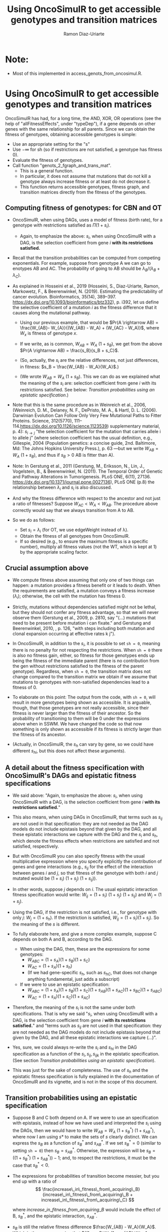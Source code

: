 #+OPTIONS: ^:nil
#+AUTHOR: Ramon Diaz-Uriarte
#+TITLE: Using OncoSimulR to get accessible genotypes and transition matrices
#+LATEX_HEADER: \usepackage[a4paper,margin=1.7cm]{geometry}
#+LATEX_HEADER: \usepackage[iso,english]{isodate}

* Note:
  - Most of this implemented in access_genots_from_oncosimul.R. 
  
* Using OncoSimulR to get accessible genotypes and transition matrices

 OncoSimulR has had, for a long time, the AND, XOR, OR operations (see the help of "allFitnessEffects", under "typeDep"), if a gene depends on other genes with the same relationship for all parents. Since we can obtain the fitness of genotypes, obtaining accessible genotypes is simple:

 
 - Use an appropriate setting for the "s"
 - Use $-\infty$ for sh (so if restrictions are not satisfied, a genotype has
    fitness 0).
 - Evaluate the fitness of genotypes.
 - Call function "genots_2_fgraph_and_trans_mat".
   - This is a general function.
   - In particular, it does not assume that mutations that do not kill a
     genotype always increase fitness or at least do not decrease it.
   - This function returns accessible genotypes, fitness graph, and transition matrices directly from the fitness of the genotypes.
      
** Computing fitness of genotypes: for CBN and OT
- OncoSimulR, when using DAGs, uses a model of fitness (birth rate), for a  genotype with restrictions satisfied as $\Pi (1 + s_i)$. 
  - Again, to emphasize the above: $s_i$, when using OncoSimulR with a DAG, is  the selection coefficient from gene $i$ *with its restrictions satisfied.*
- Recall that the transition probabilities can be computed from competing   exponentials. For example, suppose from genotype A we can go to enotypes AB and AC. The probability of going to AB should be $\lambda_B/(\lambda_B +  \lambda_C)$.
- As explained in Hosseini et al., 2019 (Hosseini, S., Diaz-Uriarte, Ramon, Markowetz, F., & Beerenwinkel, N. (2019). Estimating the predictability of cancer evolution. Bioinformatics,   35(14), 389–397. https://dx.doi.org/10.1093/bioinformatics/btz332), p. i392, let us define the selective  coefficient of a mutation $i$ as the fitness difference that it causes along the mutational pathway.
     
  - Using our previous example, that would be $Pr(A \rightarrow AB) = \frac{W_{AB}- W_{A}}{(W_{AB} - W_A) + (W_{AC} - W_A)}$, where $W_x$ is fitness of  genotype $x$.
       
  - If we write, as is common, $W_{AB} = W_A \  (1 + s_B)$, we get from the above $Pr(A \rightarrow AB) = \frac{s_B}{s_B + s_C}$.
       
  - (So, actually, the $s_i$ are the relative differences, not just
    differences, in fitness: $s_B = \frac{W_{AB} - W_A}{W_A}$.)
       
  - (We wrote $W_{AB} = W_A \ (1 + s_B)$. This we can do as we explained what the meaning of the $s_i$ are: selection coefficient from gene $i$ with its restrictions satisfied. See below: [[*Transition probabilities using an epistatic specification][Transition probabilities using an epistatic specification]].)
   
- Note that this is the same procedure as in Weinreich et al., 2006, (Weinreich, D. M., Delaney, N. F., DePristo, M. A., & Hartl, D. L. (2006). Darwinian Evolution Can Follow Only Very Few Mutational Paths to Fitter Proteins. Science, 312(5770), 111–114.https://dx.doi.org/10.1126/science.1123539) supplementary material, p. 4): $s_{i \rightarrow j}$ "the selection coefficient for the mutation that carries allele i to allele j" (where selection coefficient has the usual definition, e.g., Gillespie, 2004 (Population genetics: a concise guide, 2nd. Baltimore, Md: The Johns Hopkins University Press.), p. 63 ---but we write $W_{AB} = W_A \ (1 + s_B)$, and thus if $s_B > 0$ AB is fitter than A).
   
- Note: In Gerstung et al., 2011 (Gerstung, M., Eriksson, N., Lin, J., Vogelstein, B., & Beerenwinkel, N. (2011). The Temporal Order of Genetic and Pathway Alterations in Tumorigenesis. PLoS ONE, 6(11), 27136. https://dx.doi.org/10.1371/journal.pone.0027136), PLoS ONE (p.8) the relationship between $\lambda_i$ and $s_i$ is also discussed.
     
- And why the fitness difference with respect to the ancestor and not just a  ratio of fitnesses? Suppose $W_{AC} < W_A < W_{AB}$. The procedure above  correctly would say that we always transition from A to AB.
            
- So we do as follows:
  - Set $s_i = \lambda_i$ (for OT, we use edgeWeight instead of \lambda).
  - Obtain the fitness of all genotypes from OncoSimulR.
  - If so desired (e.g., to ensure the maximum fitness is a specific number),  multiply all fitness values (not the WT, which is kept at 1) by the appropriate scaling factor.

** Crucial assumption above
- We compute fitness above assuming that only one of two things can happen: a mutation provides a fitness benefit or it leads to death. When the requirements are satisfied, a mutation conveys a fitness increase ($\lambda_i$); otherwise, the cell with the mutation has fitness 0.
         
- Strictly, mutations without dependencies satisfied might not be lethal, but they should not confer any fitness advantage, so that we will never observe them (Gerstung et al., 2009, p. 2810, say "(...) mutations that need to be present before mutation i can fixate." and Gerstung and Beerenwinkel, 2010, , p. 126, "with steps including both mutation and clonal expansion occurring at effective rates k j").
 
- In OncoSimulR, in addition to the $s_i$, it is possible to set =sh = 0=, meaning there is no penalty for not respecting the restrictions. When =sh = 0= there is also no fitness gain, either, so fitness for those genotypes ends up being the fitness of the immediate parent (there is no contribution from the gen without restrictions satisfied to the fitness of the parent genotype). Regardless, when =sh = 0=, the transition matrix does not change compared to the transition matrix we obtain if we assume that mutations to genotypes with non-satisfied dependencies lead to a fitness of 0. 

   
- To elaborate on this point: The output from the code, with =sh = 0=, will result in more genotypes being shown as accessible. It is arguable, though, that those genotypes are not really accessible, since their fitness is never larger than the fitness of their ancestor. So the probability of transitioning to them will be 0 under the expressions above when in SSWM. We have changed the code so that now something is only shown as accessible if its fitness is strictly larger than the fitness of its ancestor. 
     
- (Actually, in OncoSimulR, the $s_h$ can vary by gene, so we could have different $s_{hi}$, but this does not affect these arguments).

   
** A detail about the fitness specification with OncoSimulR's DAGs and epistatic fitness specifications

- We said above: "Again, to emphasize the above: $s_i$, when using OncoSimulR with a DAG, is the selection coefficient from gene $i$ *with its restrictions satisfied.*"

- This also means, when using DAGs in OncoSimulR, that terms such as $s_{ij}$ are not used in that specification: they are not needed as the DAG models do not include epistasis beyond that given by the DAG, and all these epistatic interactions we capture with the DAG and the $s_i$ and $s_h$, which denote the fitness effects when restrictions are satisfied and not satisfied, respectively.
   
- But with OncoSimulR you can also specify fitness with the usual multiplicative expression where you specify explicitly the contribution of genes and gene interactions (e.g., $s_{ij}$ for the effect of the interaction between genes $i$ and $j$, so that fitness of the genotype with both $i$ and $j$ mutated would be $(1 + s_i)\ (1 + s_j)\ (1 + s_{ij})$). 
     
- In other words, suppose $j$ depends on $i$. The usual epistatic interaction fitness specification would write: $W_{ij} = (1 + s_i)\ (1 + s_j)\ (1 + s_{ij})$ and $W_j = (1 + s_j)$. 
     
- Using the DAG, if the restriction is not satisfied, i.e., for genotype with only $j$: $W_j = (1 + s_h)$. If the restriction is satisfied, $W_{ij} = (1 + s_i) (1 + s_j)$. So the meaning of the $s$ is different.
   
- To fully elaborate here, and give a more complex example, suppose C depends on both A and B, according to the DAG. 
     
  - When using the DAG, then, these are
    the expressions for some genotypes:
    - $W_{ABC} = (1 + s_A) (1 + s_B) (1 + s_C)$
    - $W_{AC}  = (1 + s_A) (1 + s_h)$
    - (If we had gene-specific $s_h$, such as $s_{hC}$, that does not
      change anything fundamental, just adds a subscript)
  - If we were to use an epistatic specification:
    - $W_{ABC} = (1 + s_A) (1 + s_B) (1 + s_C) (1 + s_{AB}) (1 + s_{AC}) (1 + s_{BC}) (1 + s_{ABC})$
    - $W_{AC}  = (1 + s_A) (1 + s_C) (1 + s_{AC})$

- Therefore, the meaning of the $s_i$ is not the same under both specifications. That is why we said "$s_i$, when using OncoSimulR with a DAG, is the selection coefficient from gene $i$ *with its restrictions satisfied.*" and "terms such as $s_{ij}$ are not used in that specification: they are not needed as the DAG models do not include epistasis beyond that given by the DAG, and all these epistatic interactions we capture (...)". 
 
- Yes, sure, we could always re-write the $s_{i}$ and $s_{hi}$ in the DAG specification as a function of the $s_i, s_{ij}, s_{ijk}$ in the epistatic specification. (See section [[*Transition probabilities using an epistatic specification][Transition probabilities using an epistatic specification]]).

- This was just for the sake of completeness. The use of $s_h$ and the epistatic fitness specification is fully explained in the documentation of OncoSimulR and its vignette, and is not in the scope of this document.      

   
** Transition probabilities using an epistatic specification
- Suppose B and C both depend on A. If we were to use an specification with epistasis, instead of how we have used and interpreted the $s_i$ using the DAGs, then we would have to write $W_{AB} = W_A \ (1 + s_B^*) \ (1 + s_{AB}^*)$, where now I am using $s*$ to make the sets of $s$ clearly distinct. We can express the $s_B$ as a function of $s_B^*$ and $s_{AB}^*$. If we set $s_B^* = 0$ (similar to setting =sh = 0=) then $s_B = s_{AB}^*$. Otherwise, the expression will be $s_B = ((1 + s_B^*)\ (1 + s_{AB}^*)) - 1$; and, to respect the restrictions, it must be the case that $s_B^* < 0$. 

- The expressions for probabilities of transition become messier, but you end up with a ratio of \\
   \[ \frac{increase\_in\_fitness\_from\_acquiring\_B}{increase\_in\_fitness\_from\_acquiring\_B + increase\_in\_fitness\_from\_acquiring\_C} \]

    where $increase\_in\_fitness\_from\_acquiring\_B$ would include the effect of B, $s_B^*$, and the epistatic interaction, $s_{AB}^*$. 

- $s_B$ is still the relative fitness difference $\frac{W_{AB} - W_A}{W_A}$. Which is the same as saying that $((1 + s_B^*)\ (1 + s_{AB}^*)) - 1 = \frac{W_{AB} - W_A}{W_A}$ is the relative fitness difference. 

- This shows we can directly use the DAG fitness specification where we take the $s_i$ as the selection coefficient from gene $i$ with its restrictions satisfied. 

- And why do we do what we do with CBN? Because it simplifies everything and fitness can be written as $\prod (1 + s_i)$ for any genotype with its restrictions satisfied. 
     
     If neither A nor B depend on anything, then the expression for fitness is $(1 + s_A)\ (1 + s_B)$ because, under CBN, there is no epistasis here so $s_{AB} = 0$ (look, for example, at the transition rate matrix in Montazeri et al., 2016, Figure 1, for the transition from genotype 1 to genotype 1,2 or from genotype 2 to genotype 1,2). 
     
     If B depends on A, when we consider the transition from A to B, we can use a single term, $(1 + s_X)$ to multiply $(1 + s_A)$, and that $s_X = \lambda_B$. That $\lambda_B$ is the (relative) increase in fitness due to B, when B's restrictions are satisfied (for example, in Example 1 in Montazeri et al., 2016 (Large-scale inference of conjunctive Bayesian networks. Bioinformatics, 32(17), 727–735. https://dx.doi.org/10.1093/bioinformatics/btw459), see the transition rate matrix from genotype 2 to genotype 2,4 ---notice that Figure 1 is correct, but the matrix in Example 1 has a typo, and is missing the entry for $\lambda_4$; or look at the transition from 1,2 to 1,2,3 and 1,2,4). You can think of this $s_X$ as the joint combination of the effect of B on its own and the epistasis of A and B; but thinking of B on its own is a moot point, since B on its own (i.e., without A, without its restrictions satisfied) is not a genotype that can be observed. 
     
    Thus, for any genotype, do $\prod (1 + s_i)$, where $s_i = \lambda_i$ when the restrictions are satisfied. 
     
** Even more details about CBN, $s$, $\lambda$
- Remember that having $\lambda_i < 0$ makes no sense.
     
- Suppose a model where A and B depend on no one, D depends on A and C depends on both A and B. 
     
- Simple case:
  - $W_{AD} = (1 + \lambda_A) (1 + s_D) (1 + s_{AD})$
  - $W_{AD} = (1 + \lambda_A) (1 + \lambda_D)$
  - So: $1 + s_{AD} = \frac{1 + \lambda_D}{1 + s_D}$
  - If $s_D = 0$ we get the $s_{AD} = \lambda_D$ or "the epistatic term is     equal to the lambda".
  - If $s_D < 0$ then the epistatic term, $s_{AD} > \lambda_D$: it has to be large enough to compensate for the decrease in fitness from the single $D$.
  - This can matter if we try to generate $s_{xy\ldots}$ from some
    distribution and match them to the $\lambda$. 

- Beware, though, of a simple interpretation of the $s_D$ as $s_h$,
     specially when there are more genes. An example:
     
  - $W_{ADC} = (1 + \lambda_A) (1 + s_D) (1 + s_{AD}) (1 +
    s_C) (1 + s_{DC}) (1 + s_{AC}) (1 + s_{ACD})$
  - But we can replace the second and third terms:
    - $W_{ADC} = (1 + \lambda_A) (1 + \lambda_D) (1 + s_C) (1 + s_{DC}) (1 + s_{AC}) (1 + s_{ACD})$
  - OncoSimulR is NOT replacing all the extra terms by $s_h$.
    - If it did you would get:
      - $W_{ADC} = (1 + \lambda_A) (1 + \lambda_D) (1 + s_h)^4$
    - But what OncoSimul actually gives you is:
      - $W_{ADC} = (1 + \lambda_A) (1 + \lambda_D) (1 + s_h)$
    - Why? Because only one gene, C, has not got its restrictions satisfied.
    - In other words, the number of $(1 + s_h)$ is equal to the number of genes (not genes and gene combinations) with their restrictions not satisfied. 
           
  - In particular, note that this is not correct:
    - $W_{ADC} = (1 + \lambda_A) (1 + s_h) (1 + s_{AD}) (1 + s_h) (1 + s_h) (1 + s_h) (1 + s_h)$
    - Where the first $s_h$ would correspond to $s_D$ and the rest to C,  AC, DC, ACD.
    - And thus, it is not correct to write:  $1 + s_{AD} = \frac{1 + \lambda_D}{1 + s_h}$
          
  - Of course, if $s_h < 0$ then $W_{ADC} < W_{AD}$.
       
- And with this same DAG, we can write either:
  - $W_{ABC} = (1 + \lambda_A) (1 + \lambda_B) (1 + \lambda_C)$
  - $W_{ABC} = (1 + \lambda_A) (1 + \lambda_B) (1 + s_C) (1 + s_{AC}) (1 + s_{BC}) (1 + s_{ABC})$
  - As before we could do: $(1 + s_{ABC}) = \frac{1 + \lambda_C}{(1 + s_C) (1 + s_{AC}) (1 +  s_{BC})}$
       
  - And this shows again that the epistatic term for ABC (i.e., when restrictions are satisfied) might have to be very large to compensate for large negative fitness effects of mutations without restrictions satisfied (e.g., $s_C$).        


   


* What about PMCE?

   Whether or not what we do makes sense depends on what PMCE really does. 

[[./PMCE_1.png]]

Suppose the above DAG. The left is the simplest representation, but if we look at the plots from PMCE the right one is much more similar to the one in their paper: there is a node that is not really any of the genes, and from there you get the dependent gene. 

 

[[./PMCE_2.png]]

With the above DAG, the set of accessible genotypes and the fitness graph is the one given above. 

** Fitness relationships between genotypes
   I think this is a set of fitness relationships between genotypes that must  hold, regardless of the interpretation of some specific terms:
   - $W_{WT} < W_A < W_{AC}$
   - $W_{WT} < W_B < W_{BC}$
   - $W_{WT} < W_{AB} < W_{ABC}$
   - $W_C = 0$ (relationship not satisfied).


   Here, we are avoiding interpreting the OR. We are simply reasoning under a
   model of accumulating independent mutations with their restrictions
   satisfied. Now the tricky parts.
     

   

** Is $W_{AC} = W_{BC}$?
   Right now, it is not. We compute each fitness as the product of the respective
   terms: $(1 + \lambda_A) \ (1 + \lambda_C)$ and $(1 + \lambda_B) \ (1 +
   \lambda_C)$. They would be the same only iff $\lambda_A = \lambda_B$.

   But the author's intention might be to actually assume the two are identical
   if "A and B are *fitness equivalent*". (This idea is much more prevalent in
   previous papers of this authors, and in the preprint ---not the final--
   version of the paper Ramazzotti, D. et al., 2018, "Modeling Cumulative
   Biological Phenomena with Suppes-Bayes Causal Networks" which is cited as an
   apparently key reference for this one).

*** Modules for fitness equivalence
   If fitness equivalent is required, in OncoSimulR genes A and B should be
   modeled as two genes of the same module (see section 3.5 of the vignette).

   There are two problems, though, with using modules: first, this forces the
   fitness effects of all genes to be the same. Second, modules cannot share
   genes. 

   When thinking about $\lambda$ I do not know what to make of this. It is
   possible in OncoSimulR, however, to be fitness equivalent but to have
   different mutation rates. (This is a flexibility that OncoSimulR provides
   because it uses and explicit evolutionary model, and not the confusing
   generative model of PMCE). But the no-sharing of genes between modules
   precludes modeling many examples from PMCE.

*** Epistasis for specifying fitness equivalence
   A convoluted alternative when using OncoSimulR is to force those relationships
   to the desired values using epistatic terms. This is of course completely
   flexible. It has advantages and disadvantages:
   - It shows explicitly what (mess of a) model PMCE implies.
   - It is almost the same as specifying fitness of each genotype passing the
     matrix of genotypes and fitness.

** Is $W_{AB} = W_A = W_B$?

   If A and B are fitness equivalent, I think $\lambda_A = \lambda_B$, and having
   both mutations together should confer no fitness advantage. That is NOT what
   is being done now. I think that only makes sense if we specify identical
   lambdas for both.

   Again, if $W_A \ne W_B$ we can still try to model some kind of fitness
   equivalence using epistatic terms. But then, which of these is the right
   option (assume $W_A > W_B$, or $\lambda_A > \lambda_B$):

   - $W_{AB} = min(W_A, W_B)$
   - $W_{AB} = max(W_A, W_B)$
   - $W_{AB} = mean(W_A, W_B)$
   - Something else :-)

** Is $W_{ABC} = W_{AC}$ or $W_{ABC} = W_{BC}$ or both?
   Again, that depends on what is the fitness contribution of the not needed
   mutation in the OR.

   Thinking in terms of their Suppes' causation, it would seem $W_{ABC} = W_{AC}
   = W_{BC}$.

** What if we tried to remain agnostic about fitness, and only thought about transitions?
   One problem is, then, that this model is not identified in an evolutionary
   sense. It would be impossible to simulate data under evolutionary scenarios
   and say which ones fit or do not fit the model.

   But even if we tried that, the following questions are not clear:

   - What is $Pr(A \rightarrow AB)$? Is it 0 or something else? What else?

* And DBN (Nicol et al. "Oncogenetic Network Estimation with Disjunctive Bayesian Networks")?

  Many questions will be similar. I haven't looked at it in any detail but we  should make sure that we know how to set fitness to all of the relationships  given above (i.e., we have definite answers about them). If not, we should ask the authors.

  In other words, there is nothing specific about OncoSimulR here: it is a matter  of how the OR relationships, the disjunctive relationships, in their paper are  interpreted.

* HyperTraPS?

  I think that none of this applies to HyperTraPS: their paper, as far as I can tell, says nothing about possible evolutionary interpretations in terms of selection, etc. This is purely a phenomenological model.

  Thus, I do not see how we would try to map their model to explicit evolutionary models. (This does not mean their model cannot be assessed using evolutionary simulations, though).

  
 We need to think this, in case I am missing something. We also need to see if some interpretations are available in some of the other HyperTraPS-related papers: 

  - Johnston, I. G., Røyrvik, Ellen C. (2020). Data-Driven Inference Reveals   Distinct and Conserved Dynamic Pathways of Tool Use Emergence across Animal  Taxa. iScience, 23(6), 101245. http://dx.doi.org/10.1016/j.isci.2020.101245

  
  
   
* Advantages of doing this with OncoSimulR
  - We make the fitness model explicit
  - We can double check the code for getting fitness graphs and transition
    probabilities as some critical computations are being done with very
    different code.

